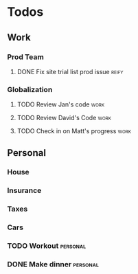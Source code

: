 * Todos
** Work
*** Prod Team
**** DONE Fix site trial list prod issue                           :reify:
*** Globalization
**** TODO Review Jan's code                                        :work:
SCHEDULED: <2019-03-19 Tue>
**** TODO Review David's Code                                      :work:
SCHEDULED: <2019-03-19 Tue>
**** TODO Check in on Matt's progress                              :work:
SCHEDULED: <2019-03-20 Wed>
** Personal
*** House
*** Insurance
*** Taxes
*** Cars
*** TODO Workout                                                 :personal:
*** DONE Make dinner                                             :personal:
